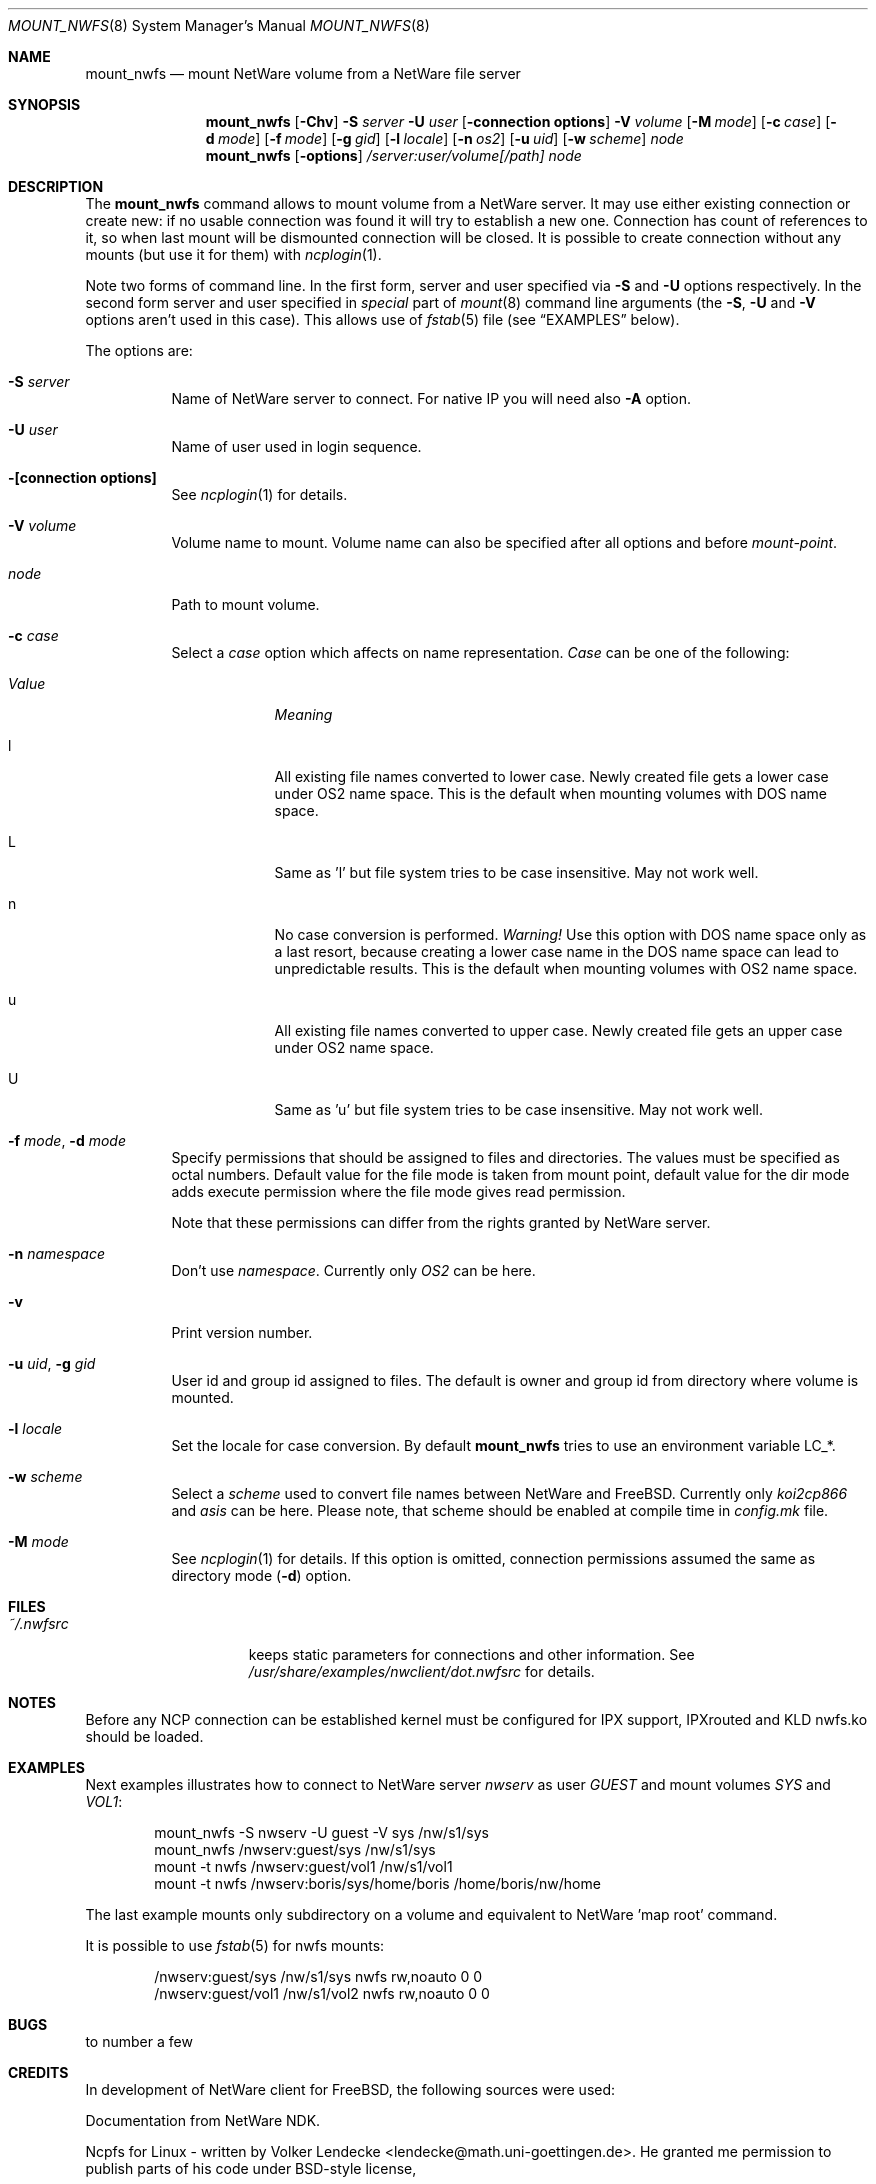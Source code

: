 .\" $FreeBSD$
.Dd October 14, 1999
.Dt MOUNT_NWFS 8
.Os FreeBSD 4.0
.Sh NAME
.Nm mount_nwfs
.Nd mount NetWare volume from a NetWare file server
.Sh SYNOPSIS
.Nm
.Op Fl Chv
.Fl S Ar server
.Fl U Ar user
.Op Fl connection\ options
.Fl V Ar volume
.Op Fl M Ar mode
.Op Fl c Ar case
.Op Fl d Ar mode
.Op Fl f Ar mode
.Op Fl g Ar gid
.Op Fl l Ar locale
.Op Fl n Ar os2
.Op Fl u Ar uid
.Op Fl w Ar scheme
.Ar node
.Nm
.Op Fl options
.Ar /server:user/volume[/path]
.Ar node
.Sh DESCRIPTION
The
.Nm
command allows to mount volume from a NetWare server.
It may use either
existing connection or create new: if no usable connection was found
it will try to establish a new one.
Connection has count of references to it,
so when last mount will be dismounted connection will be closed.
It is
possible to create connection without any mounts (but use it for them) with
.Xr ncplogin 1 .
.Pp
Note two forms of command line.
In the first form, server and user specified
via 
.Fl S
and
.Fl U
options respectively.
In the second form server and user specified in
.Ar special
part of 
.Xr mount 8
command line arguments (the
.Fl S ,
.Fl U
and
.Fl V
options aren't used in this case). This allows use of
.Xr fstab 5
file (see
.Sx EXAMPLES
below).
.Pp
The options are:
.Bl -tag -width indent
.It Fl S Ar server
Name of NetWare server to connect.
For native IP you will need also
.Fl A
option.
.It Fl U Ar user
Name of user used in login sequence.
.It Fl "[connection options]"
See
.Xr ncplogin 1
for details.
.It Fl V Ar volume
Volume name to mount.
Volume name can also be specified after all options and
before
.Ar mount-point .
.It Ar node
Path to mount volume.
.It Fl c Ar case
Select a
.Ar case 
option which affects on name representation.
.Ar Case 
can be one of the following:
.Bl -tag -width "ValueXX"
.It Em Value
.Em Meaning
.It l
All existing file names converted to lower case. 
Newly created file gets a lower case under OS2 name space.
This is the default when mounting volumes with DOS name space.
.It L
Same as 'l' but file system tries to be case insensitive.
May not work well.
.It n
No case conversion is performed. 
.Em Warning!
Use this option with DOS name space only as a last resort,
because creating a lower case name in the DOS name space
can lead to unpredictable results.
This is the default when mounting volumes with OS2 name space.
.It u
All existing file names converted to upper case.
Newly created file gets an upper case under OS2 name space.
.It U
Same as 'u' but file system tries to be case insensitive.
May not work well.
.El
.It Fl f Ar mode , Fl d Ar mode
Specify permissions that should be assigned to files and directories.
The values must be specified as octal numbers.
Default value for the file mode
is taken from mount point, default value for the dir mode adds execute
permission where the file mode gives read permission.

Note that these permissions can differ from the rights granted by NetWare
server. 
.It Fl n Ar namespace
Don't use
.Ar namespace .
Currently only
.Ar OS2
can be here.
.It Fl v
Print version number.
.It Fl u Ar uid , Fl g Ar gid
User id and group id assigned to files.
The default is owner and group id from
directory where volume is mounted.
.It Fl l Ar locale
Set the locale for case conversion.
By default
.Nm
tries to use an environment variable
.Ev LC_* .
.It Fl w Ar scheme
Select a
.Ar scheme 
used to convert file names between NetWare and
.Fx .
Currently only 
.Ar koi2cp866 
and 
.Ar asis 
can be here.
Please note, that scheme should be enabled at compile 
time in
.Pa config.mk
file.
.It Fl M Ar mode
See 
.Xr ncplogin 1 
for details.
If this option is omitted, connection permissions
assumed the same as directory mode
.Pf ( Fl d Ns ) option.
.El
.Sh FILES
.Bl -tag -width /var/log/wtmp -compact
.It Pa ~/.nwfsrc
keeps static parameters for connections and other information.
See
.Pa /usr/share/examples/nwclient/dot.nwfsrc
for details.
.El
.Sh NOTES
Before any NCP connection can be established kernel must be configured
for IPX support, IPXrouted and KLD nwfs.ko should be loaded.
.Sh EXAMPLES
Next examples illustrates how to connect to NetWare server
.Em nwserv
as user
.Em GUEST
and mount volumes
.Em SYS
and
.Em VOL1 :
.Bd -literal -offset indent
mount_nwfs -S nwserv -U guest -V sys /nw/s1/sys
mount_nwfs /nwserv:guest/sys /nw/s1/sys
mount -t nwfs /nwserv:guest/vol1 /nw/s1/vol1
mount -t nwfs /nwserv:boris/sys/home/boris /home/boris/nw/home
.Ed
.Pp
The last example mounts only subdirectory on a volume and equivalent
to NetWare 'map root' command.
.Pp
It is possible to use
.Xr fstab 5
for nwfs mounts:
.Bd -literal -offset indent
/nwserv:guest/sys       /nw/s1/sys     nwfs  rw,noauto 0   0
/nwserv:guest/vol1      /nw/s1/vol2    nwfs  rw,noauto 0   0
.Ed

.Sh BUGS
to number a few

.Sh CREDITS
In development of NetWare client for
.Fx ,
the following sources were used:
.Pp
Documentation from NetWare NDK.
.Pp
Ncpfs for Linux - written by
.An Volker Lendecke Aq lendecke@math.uni-goettingen.de .
He granted me permission to publish parts of his code under BSD-style license,
.Pp
"Interrupt List" from
.An Ralf Brown ,
.Pp
Many files from
.Pa /sys
directory.

.Sh AUTHORS
.An Boris Popov Aq bp@butya.kz ,
.Aq rbp@chat.ru
